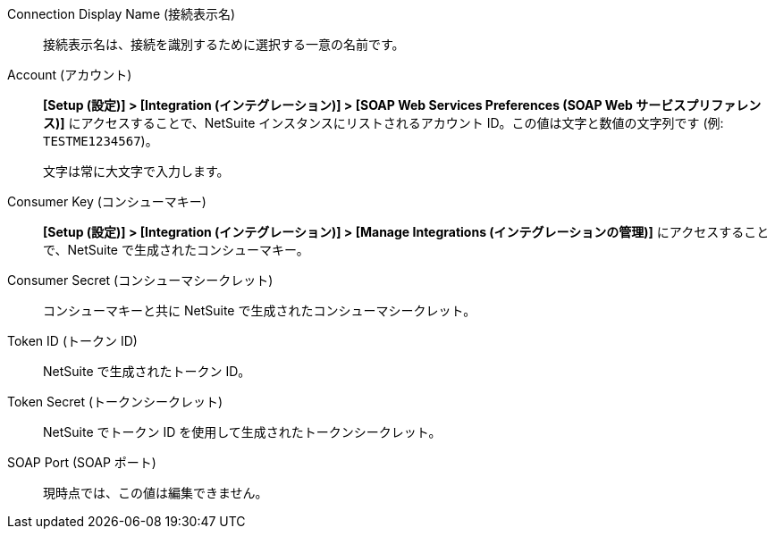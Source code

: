 Connection Display Name (接続表示名)::

接続表示名は、接続を識別するために選択する一意の名前です。

Account (アカウント)::

*[Setup (設定)] > [Integration (インテグレーション)] > [SOAP Web Services Preferences (SOAP Web サービスプリファレンス)]*​ にアクセスすることで、NetSuite インスタンスにリストされるアカウント ID。この値は文字と数値の文字列です (例: `TESTME1234567`​)。
+
文字は常に大文字で入力します。

Consumer Key (コンシューマキー)::

*[Setup (設定)] > [Integration (インテグレーション)] > [Manage Integrations (インテグレーションの管理)]*​ にアクセスすることで、NetSuite で生成されたコンシューマキー。

Consumer Secret (コンシューマシークレット)::

コンシューマキーと共に NetSuite で生成されたコンシューマシークレット。

Token ID (トークン ID)::

NetSuite で生成されたトークン ID。

Token Secret (トークンシークレット)::

NetSuite でトークン ID を使用して生成されたトークンシークレット。

SOAP Port (SOAP ポート)::

現時点では、この値は編集できません。

